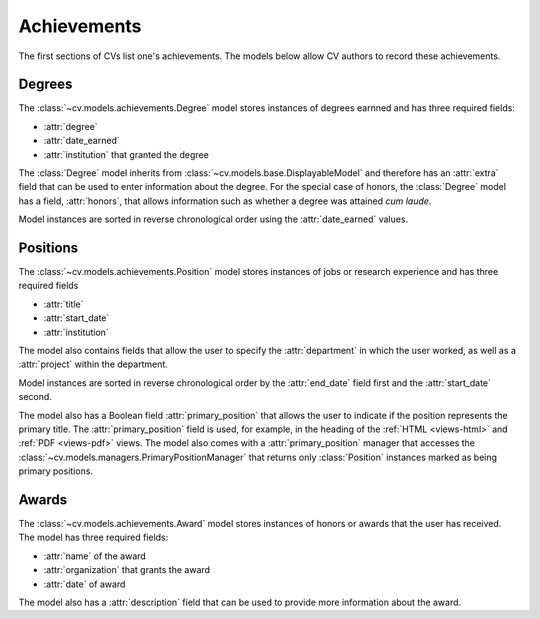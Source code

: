 Achievements
============

The first sections of CVs list one's achievements. The models below allow CV authors to record these achievements. 


.. _topics-achievements-degrees:

Degrees
-------

The :class:`~cv.models.achievements.Degree` model stores instances of degrees earnned and has three required fields:

* :attr:`degree`

* :attr:`date_earned`

* :attr:`institution` that granted the degree

The :class:`Degree` model inherits from :class:`~cv.models.base.DisplayableModel` and therefore has an :attr:`extra` field that can be used to enter information about the degree. For the special case of honors, the :class:`Degree` model has a field, :attr:`honors`, that allows information such as whether a degree was attained *cum laude*. 

Model instances are sorted in reverse chronological order using the :attr:`date_earned` values. 


.. _topics-achievements-positions:

Positions
---------

The :class:`~cv.models.achievements.Position` model stores instances of jobs or research experience and has three required fields

* :attr:`title`

* :attr:`start_date`

* :attr:`institution`

The model also contains fields that allow the user to specify the :attr:`department` in which the user worked, as well as a :attr:`project` within the department. 

Model instances are sorted in reverse chronological order by the :attr:`end_date` field first and the :attr:`start_date` second. 

The model also has a Boolean field :attr:`primary_position` that allows the user to indicate if the position represents the primary title. The :attr:`primary_position` field is used, for example, in the heading of the :ref:`HTML <views-html>` and :ref:`PDF <views-pdf>` views. The model also comes with a :attr:`primary_position` manager that accesses the :class:`~cv.models.managers.PrimaryPositionManager` that returns only :class:`Position` instances marked as being primary positions. 


.. _topics-achievements-awards:

Awards
------

The :class:`~cv.models.achievements.Award` model stores instances of honors or awards that the user has received. The model has three required fields: 

* :attr:`name` of the award

* :attr:`organization` that grants the award

* :attr:`date` of award

The model also has a :attr:`description` field that can be used to provide more information about the award. 
